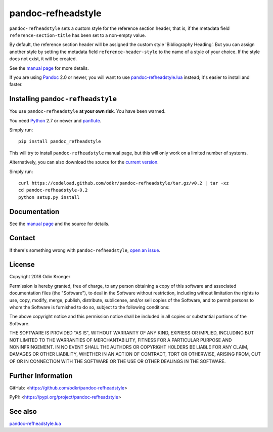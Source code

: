 ===================
pandoc-refheadstyle
===================

``pandoc-refheadstyle`` sets a custom style for the reference section
header, that is, if the metadata field ``reference-section-title`` has been
set to a non-empty value.

By default, the reference section header will be assigned the custom style
'Bibliography Heading'. But you can assign another style by setting the
metadata field ``reference-header-style`` to the name of a style of your
choice. If the style does not exist, it will be created.

See the `manual page <man/pandoc-refheadstyle.rst>`_ for more details.

If you are using `Pandoc <https://www.pandoc.org/>`_ 2.0 or newer,
you will want to use `pandoc-refheadstyle.lua
<https://github.com/odkr/pandoc-refheadstyle.lua>`_ instead; it's
easier to install and faster.


Installing ``pandoc-refheadstyle``
==================================

You use ``pandoc-refheadstyle`` **at your own risk**. You have been warned.

You need `Python <https://www.python.org/>`_ 2.7 or newer and
`panflute <https://github.com/sergiocorreia/panflute>`_.

Simply run::

    pip install pandoc_refheadstyle

This will try to install ``pandoc-refheadstyle`` manual page, but this
will only work on a limited number of systems.

Alternatively, you can also download the source for the `current version
<https://codeload.github.com/odkr/pandoc-refheadstyle/tar.gz/v0.2>`_.

Simply run::

    curl https://codeload.github.com/odkr/pandoc-refheadstyle/tar.gz/v0.2 | tar -xz
    cd pandoc-refheadstyle-0.2
    python setup.py install


Documentation
=============

See the `manual page <man/pandoc-refheadstyle.rst>`_
and the source for details.


Contact
=======

If there's something wrong with ``pandoc-refheadstyle``, `open an issue
<https://github.com/odkr/pandoc-refheadstyle/issues>`_.


License
=======

Copyright 2018 Odin Kroeger

Permission is hereby granted, free of charge, to any person obtaining a copy
of this software and associated documentation files (the "Software"), to deal
in the Software without restriction, including without limitation the rights
to use, copy, modify, merge, publish, distribute, sublicense, and/or sell
copies of the Software, and to permit persons to whom the Software is
furnished to do so, subject to the following conditions:

The above copyright notice and this permission notice shall be included in
all copies or substantial portions of the Software.

THE SOFTWARE IS PROVIDED "AS IS", WITHOUT WARRANTY OF ANY KIND, EXPRESS OR
IMPLIED, INCLUDING BUT NOT LIMITED TO THE WARRANTIES OF MERCHANTABILITY,
FITNESS FOR A PARTICULAR PURPOSE AND NONINFRINGEMENT. IN NO EVENT SHALL THE
AUTHORS OR COPYRIGHT HOLDERS BE LIABLE FOR ANY CLAIM, DAMAGES OR OTHER
LIABILITY, WHETHER IN AN ACTION OF CONTRACT, TORT OR OTHERWISE, ARISING FROM,
OUT OF OR IN CONNECTION WITH THE SOFTWARE OR THE USE OR OTHER DEALINGS IN THE
SOFTWARE.


Further Information
===================

GitHub:
<https://github.com/odkr/pandoc-refheadstyle>

PyPI:
<https://pypi.org/project/pandoc-refheadstyle>


See also
========

`pandoc-refheadstyle.lua
<https://github.com/odkr/pandoc-refheadstyle.lua>`_

